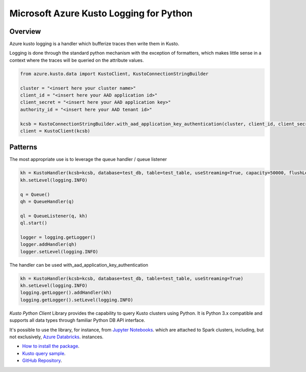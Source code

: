Microsoft Azure Kusto Logging for Python
========================================

Overview
--------

Azure kusto logging is a handler which bufferize traces then write them in Kusto. 

Logging is done through the standard python mechanism with the exception of formatters, which makes little sense in a context where the traces will be queried on the attribute values.

.. code-block:: python

    from azure.kusto.data import KustoClient, KustoConnectionStringBuilder

    cluster = "<insert here your cluster name>"
    client_id = "<insert here your AAD application id>"
    client_secret = "<insert here your AAD application key>"
    authority_id = "<insert here your AAD tenant id>"

    kcsb = KustoConnectionStringBuilder.with_aad_application_key_authentication(cluster, client_id, client_secret, authority_id)
    client = KustoClient(kcsb)



Patterns
--------

The most appropriate use is to leverage the queue handler / queue listener

.. code-block:: python

    kh = KustoHandler(kcsb=kcsb, database=test_db, table=test_table, useStreaming=True, capacity=50000, flushLevel=logging.CRITICAL)
    kh.setLevel(logging.INFO)

    q = Queue()
    qh = QueueHandler(q)

    ql = QueueListener(q, kh)
    ql.start()

    logger = logging.getLogger()
    logger.addHandler(qh)
    logger.setLevel(logging.INFO)


The handler can be used with_aad_application_key_authentication

.. code-block:: python

    kh = KustoHandler(kcsb=kcsb, database=test_db, table=test_table, useStreaming=True)
    kh.setLevel(logging.INFO)
    logging.getLogger().addHandler(kh)
    logging.getLogger().setLevel(logging.INFO)


*Kusto Python Client* Library provides the capability to query Kusto clusters using Python.
It is Python 3.x compatible and supports
all data types through familiar Python DB API interface.

It's possible to use the library, for instance, from `Jupyter Notebooks
<http://jupyter.org/>`_.
which are attached to Spark clusters,
including, but not exclusively, `Azure Databricks
<https://azure.microsoft.com/en-us/services/databricks/>`_. instances.

* `How to install the package <https://github.com/Azure/azure-kusto-python#install>`_.

* `Kusto query sample <https://github.com/Azure/azure-kusto-python/blob/master/azure-kusto-data/tests/sample.py>`_.

* `GitHub Repository <https://github.com/Azure/azure-kusto-python/tree/master/azure-kusto-data>`_.
